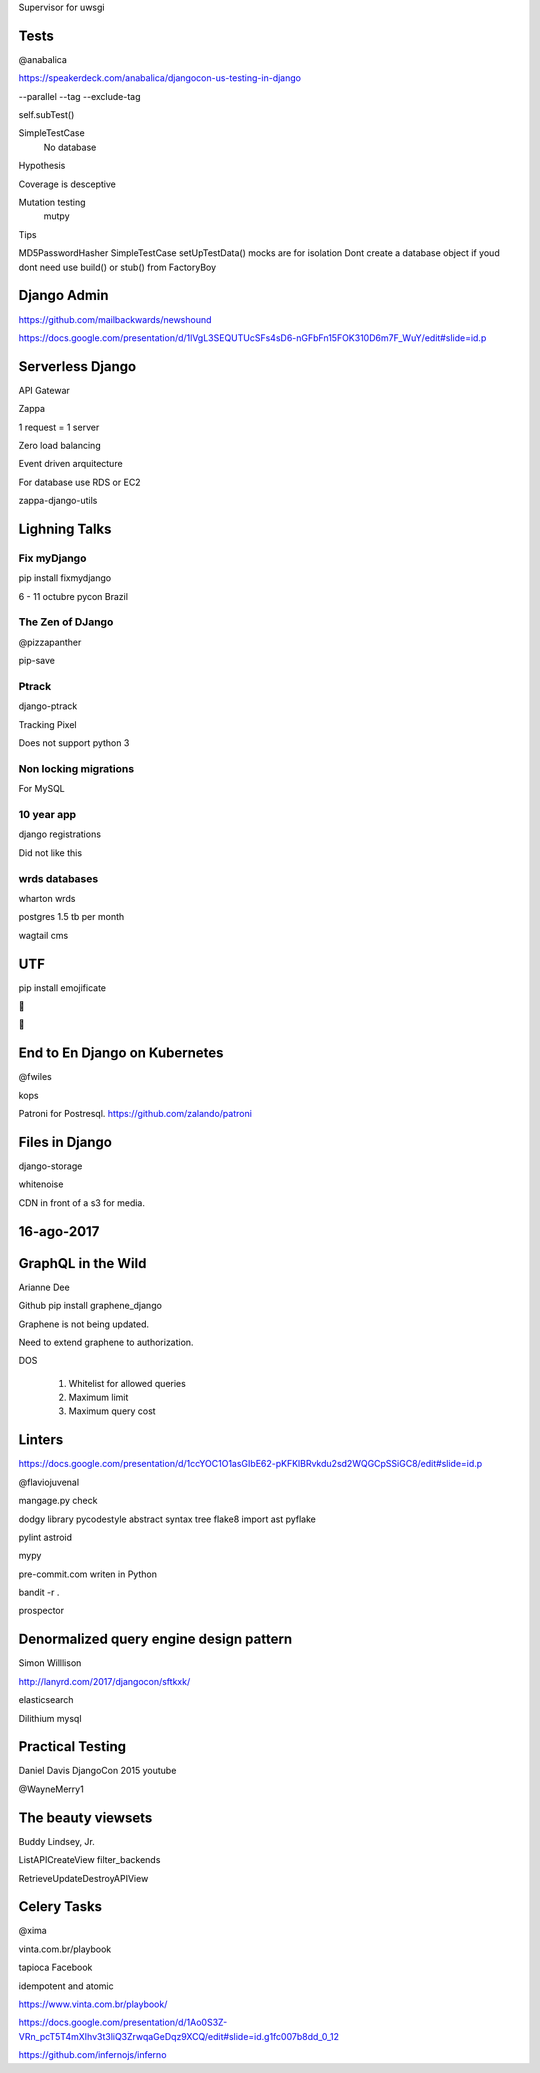 Supervisor for uwsgi


Tests
-------
@anabalica

https://speakerdeck.com/anabalica/djangocon-us-testing-in-django


--parallel
--tag
--exclude-tag

self.subTest()

SimpleTestCase
    No database

Hypothesis

Coverage is desceptive

Mutation testing
    mutpy

Tips

MD5PasswordHasher
SimpleTestCase
setUpTestData()
mocks are for isolation
Dont create a database object if youd dont need use build() or stub() from FactoryBoy

Django Admin
--------------

https://github.com/mailbackwards/newshound

https://docs.google.com/presentation/d/1lVgL3SEQUTUcSFs4sD6-nGFbFn15FOK310D6m7F_WuY/edit#slide=id.p

Serverless Django
-------------------
API Gatewar

Zappa

1 request = 1 server

Zero load balancing

Event driven arquitecture


For database use RDS or EC2

zappa-django-utils

Lighning Talks
---------------

Fix myDjango
+++++++++++++

pip install fixmydjango

6 - 11 octubre pycon Brazil


The Zen of DJango
++++++++++++++++++

@pizzapanther

pip-save

Ptrack
+++++++

django-ptrack

Tracking Pixel

Does not support python 3

Non locking migrations
++++++++++++++++++++++++

For MySQL

10 year app
++++++++++++

django registrations

Did not like this

wrds databases
++++++++++++++++

wharton wrds

postgres 1.5 tb per month

wagtail cms

UTF
-----
pip install emojificate

🌲

🌲

End to En Django on Kubernetes
------------------------------

@fwiles

kops

Patroni for Postresql. https://github.com/zalando/patroni

Files in Django
----------------

django-storage

whitenoise

CDN in front of a s3 for media.

16-ago-2017
------------

GraphQL in the Wild
---------------------
Arianne Dee

Github
pip install graphene_django

Graphene is not being updated.

Need to extend graphene to authorization.

DOS

    #. Whitelist for allowed queries
    #. Maximum limit
    #. Maximum query cost

Linters
----------
https://docs.google.com/presentation/d/1ccYOC1O1asGIbE62-pKFKlBRvkdu2sd2WQGCpSSiGC8/edit#slide=id.p

@flaviojuvenal

mangage.py check

dodgy library
pycodestyle
abstract syntax tree
flake8
import ast
pyflake

pylint astroid

mypy

pre-commit.com writen in Python

bandit -r .

prospector

Denormalized query engine design pattern
-------------------------------------------

Simon Willlison

http://lanyrd.com/2017/djangocon/sftkxk/


elasticsearch

Dilithium mysql


Practical Testing
------------

Daniel Davis DjangoCon 2015 youtube

@WayneMerry1

The beauty viewsets
---------------------

Buddy Lindsey, Jr.

ListAPICreateView filter_backends

RetrieveUpdateDestroyAPIView


Celery Tasks
--------------

@xima

vinta.com.br/playbook

tapioca Facebook

idempotent and atomic

https://www.vinta.com.br/playbook/

https://docs.google.com/presentation/d/1Ao0S3Z-VRn_pcT5T4mXIhv3t3liQ3ZrwqaGeDqz9XCQ/edit#slide=id.g1fc007b8dd_0_12

https://github.com/infernojs/inferno
